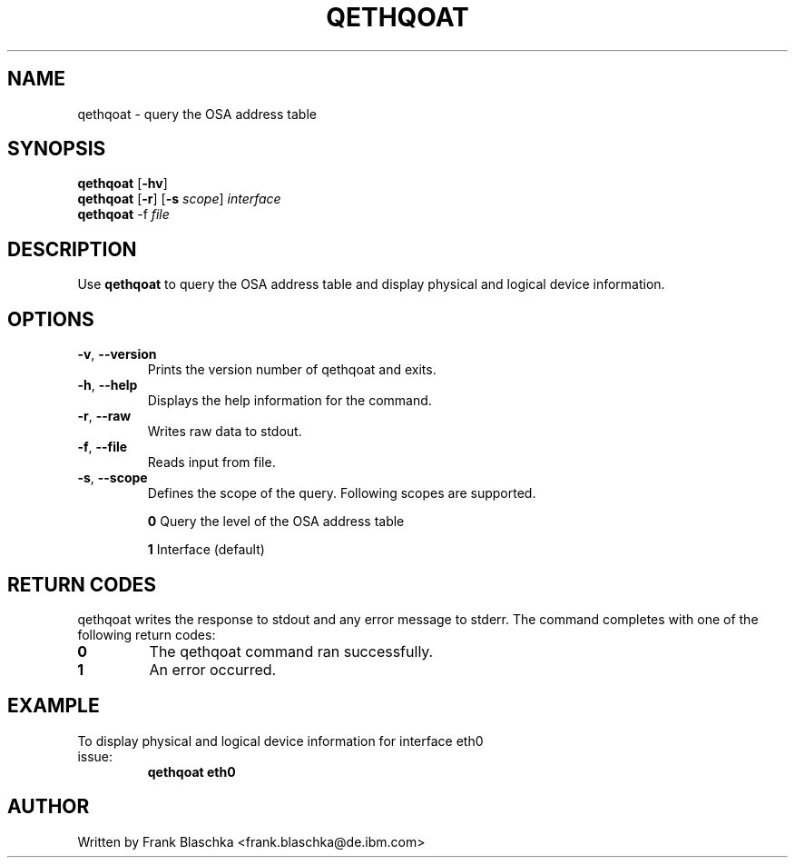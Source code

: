 .TH QETHQOAT 8 "April 2012" "s390-tools"
.SH NAME
qethqoat \- query the OSA address table

.SH SYNOPSIS
.B qethqoat
.RB [ \-hv ]
.br
.B qethqoat
.RB [ \-r "] [" \-s
.IR scope ]
.I interface
.br
.B qethqoat
.RB \-f
.I file

.SH DESCRIPTION
Use \fBqethqoat\fP to query the OSA address table and display physical and logical
device information.

.SH OPTIONS
.TP
.BR \-v ", " \-\-version
Prints the version number of qethqoat and exits.
.TP
.BR \-h ", " \-\-help
Displays the help information for the command.
.TP
.BR \-r ", " \-\-raw
Writes raw data to stdout.
.TP
.BR \-f ", " \-\-file
Reads input from file.
.TP
.BR \-s ", " \-\-scope
Defines the scope of the query. Following scopes are supported.

\fB0\fP  Query the level of the OSA address table

\fB1\fP  Interface (default)

.SH RETURN CODES
qethqoat writes the response to stdout and any error message to stderr.
The command completes with one of the following return codes:
.TP
.BR "0"
The qethqoat command ran successfully.

.TP
.BR "1"
An error occurred.

.SH EXAMPLE
.TP
To display physical and logical device information for interface eth0 issue:
\fBqethqoat eth0\fP

.SH AUTHOR
.nf
Written by Frank Blaschka <frank.blaschka@de.ibm.com>
.fi

